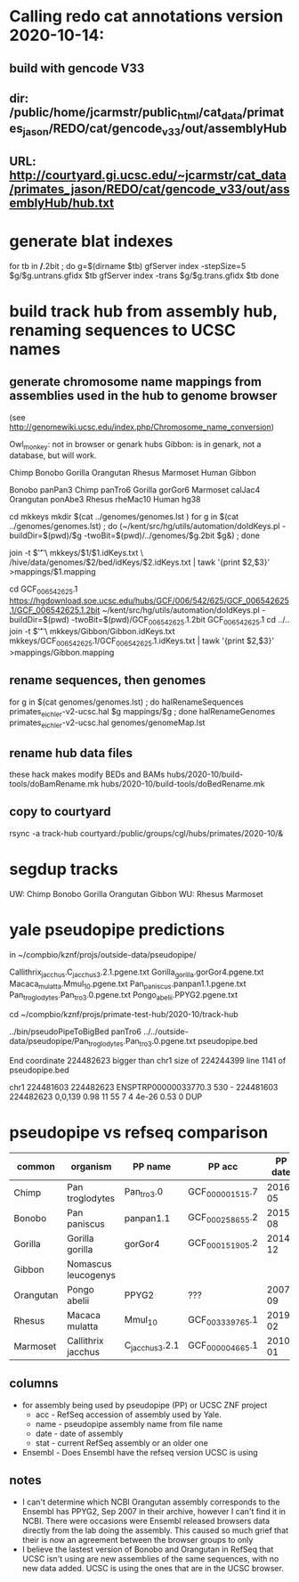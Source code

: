 * Calling redo cat annotations version 2020-10-14:
** build with gencode V33
** dir: /public/home/jcarmstr/public_html/cat_data/primates_jason/REDO/cat/gencode_v33/out/assemblyHub
** URL: http://courtyard.gi.ucsc.edu/~jcarmstr/cat_data/primates_jason/REDO/cat/gencode_v33/out/assemblyHub/hub.txt
* generate blat indexes

for tb in */*.2bit ; do
   g=$(dirname $tb)
   gfServer index -stepSize=5 $g/$g.untrans.gfidx $tb
   gfServer index -trans $g/$g.trans.gfidx $tb
done


* build track hub from assembly hub, renaming sequences to UCSC names
** generate chromosome name mappings from assemblies used in the hub to genome browser
(see http://genomewiki.ucsc.edu/index.php/Chromosome_name_conversion)

Owl_monkey: not in browser or genark hubs
Gibbon: is in genark, not a database, but will work.



# create genomes/genomes.lst with
Chimp Bonobo Gorilla Orangutan Rhesus Marmoset Human Gibbon


# genomes/genomeMap.lst:
Bonobo	panPan3
Chimp	panTro6
Gorilla	gorGor6
Marmoset	calJac4
Orangutan	ponAbe3
Rhesus	rheMac10
Human	hg38

# this runs parasol
cd mkkeys
mkdir $(cat ../genomes/genomes.lst )
for g in $(cat ../genomes/genomes.lst) ; do (~/kent/src/hg/utils/automation/doIdKeys.pl -buildDir=$(pwd)/$g -twoBit=$(pwd)/../genomes/$g.2bit $g&) ; done

# compare pairs of hubname browsername, need 3rd col
    join -t $'\t' \
        mkkeys/$1/$1.idKeys.txt \
        /hive/data/genomes/$2/bed/idKeys/$2.idKeys.txt | tawk '{print $2,$3}'  >mappings/$1.mapping

# must do gibbon separately do to being in genark GCF_006542625.1
cd GCF_006542625.1
https://hgdownload.soe.ucsc.edu/hubs/GCF/006/542/625/GCF_006542625.1/GCF_006542625.1.2bit
~/kent/src/hg/utils/automation/doIdKeys.pl -buildDir=$(pwd) -twoBit=$(pwd)/GCF_006542625.1.2bit GCF_006542625.1
cd ../..
join -t $'\t' \
    mkkeys/Gibbon/Gibbon.idKeys.txt  mkkeys/GCF_006542625.1/GCF_006542625.1.idKeys.txt  | tawk '{print $2,$3}'  >mappings/Gibbon.mapping

** rename sequences, then genomes
for g in $(cat genomes/genomes.lst) ; do halRenameSequences primates_eichler-v2-ucsc.hal $g mappings/$g ; done
halRenameGenomes primates_eichler-v2-ucsc.hal genomes/genomeMap.lst 


** rename hub data files
these hack makes modify BEDs and BAMs
hubs/2020-10/build-tools/doBamRename.mk
hubs/2020-10/build-tools/doBedRename.mk

** copy to courtyard
rsync -a track-hub courtyard:/public/groups/cgl/hubs/primates/2020-10/&

* segdup tracks

UW: Chimp Bonobo Gorilla Orangutan  Gibbon  
WU: Rhesus  Marmoset

* yale pseudopipe predictions
in ~/compbio/kznf/projs/outside-data/pseudopipe/

Callithrix_jacchus.C_jacchus3.2.1.pgene.txt
Gorilla_gorilla.gorGor4.pgene.txt
Macaca_mulatta.Mmul_10.pgene.txt
Pan_paniscus.panpan1.1.pgene.txt
Pan_troglodytes.Pan_tro_3.0.pgene.txt
Pongo_abelii.PPYG2.pgene.txt

# also got GTFs, but they don't have block structure

cd ~/compbio/kznf/projs/primate-test-hub/2020-10/track-hub


../bin/pseudoPipeToBigBed panTro6 ../../outside-data/pseudopipe/Pan_troglodytes.Pan_tro_3.0.pgene.txt pseudopipe.bed

End coordinate 224482623 bigger than chr1 size of 224244399 line 1141 of pseudopipe.bed

chr1	224481603	224482623	ENSPTRP00000033770.3	530	-	224481603	224482623	0,0,139	0.98	11	55	7	4	4e-26	0.53	0	DUP

# hmmm, different assembly for chimp

* pseudopipe vs refseq comparison

| common    | organism            | PP name        | PP acc          | PP date | PP stat | UCSC name                     | UCSC acc        | UCSC date | UCSC stat | Ensembl |
|-----------+---------------------+----------------+-----------------+---------+---------+-------------------------------+-----------------+-----------+-----------+---------|
| Chimp     | Pan troglodytes     | Pan_tro_3.0    | GCF_000001515.7 | 2016-05 | old     | Clint_PTRv2                   | GCF_002880755.1 |   2018-01 | yes       | yes     |
| Bonobo    | Pan paniscus        | panpan1.1      | GCF_000258655.2 | 2015-08 | old     | Mhudiblu_PPA_v0               | GCF_013052645.1 |   2020-05 | no        | old     |
| Gorilla   | Gorilla gorilla     | gorGor4        | GCF_000151905.2 | 2014-12 | old     | Kamilah_GGO_v0                | GCF_008122165.1 |   2019-08 | yes       | old     |
| Gibbon    | Nomascus leucogenys |                |                 |         |         | Asia_NLE                      | GCF_006542625.1 |   2019-07 | yes       | old     |
| Orangutan | Pongo abelii        | PPYG2          | ???             | 2007-09 | old     | Susie_PABv2                   | GCF_002880775.1 |   2018-01 | no        | yes     |
| Rhesus    | Macaca mulatta      | Mmul_10        | GCF_003339765.1 | 2019-02 | current | Mmul_10                       | GCF_003339765.1 |   2019-02 | yes       | yes     |
| Marmoset  | Callithrix jacchus  | C_jacchus3.2.1 | GCF_000004665.1 | 2010-01 | old     | Callithrix_jacchus_cj1700_1.1 | GCF_009663435.1 |   2020-05 | yes       | old     |
|-----------+---------------------+----------------+-----------------+---------+---------+-------------------------------+-----------------+-----------+-----------+---------|

** columns
- for assembly being used by pseudopipe (PP) or  UCSC ZNF project
  - acc - RefSeq accession of assembly used by Yale.
  - name - pseudopipe assembly name from file name
  - date - date of assembly
  - stat - current RefSeq assembly or an older one
- Ensembl - Does Ensembl have the refseq version UCSC is using

** notes
- I can't determine which NCBI Orangutan assembly corresponds to the Ensembl
  has PPYG2, Sep 2007 in their archive, however I can't find it in NCBI.
  There were occasions were Ensembl released browsers data directly from the
  lab doing the assembly.  This caused so much grief that their is now an
  agreement between the browser groups to only 
- I believe the lastest version of Bonobo and Orangutan in RefSeq that UCSC
  isn't using are new assemblies of the same sequences, with no new data
  added.  UCSC is using the ones that are in the UCSC browser.

